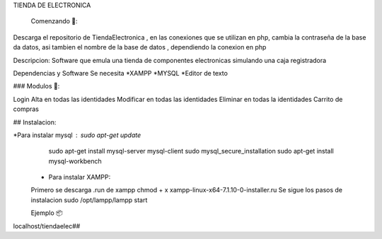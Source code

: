 

TIENDA DE ELECTRONICA

 Comenzando 🚀:

Descarga el repositorio de TiendaElectronica , en las conexiones que se utilizan en php, cambia la contraseña de la base da datos, asi tambien el nombre de la base de datos , dependiendo la conexion en php

Descripcion: Software que emula una tienda de componentes electronicas simulando una caja registradora


Dependencias y Software
Se necesita 
*XAMPP
*MYSQL
*Editor de texto

### Modulos 🔧:

Login Alta en todas las identidades
Modificar en todas las identidades
Eliminar en todas la identidades
Carrito de compras

## Instalacion:

*Para instalar mysql : sudo apt-get update
  sudo apt-get install mysql-server
  mysql-client
  sudo mysql_secure_installation
  sudo apt-get install mysql-workbench
  
 * Para instalar XAMPP: 
 Primero se descarga .run de xampp
 chmod + x xampp-linux-x64-7.1.10-0-installer.ru
 Se sigue los pasos de instalacion sudo /opt/lampp/lampp start
  
 Ejemplo 📦

localhost/tiendaelec##
